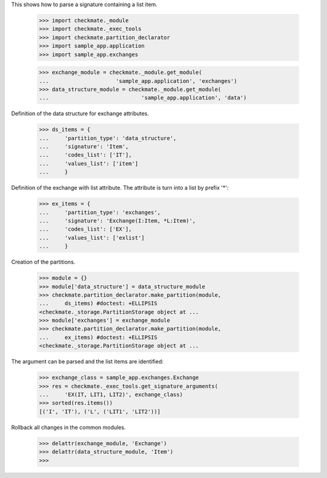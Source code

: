 This shows how to parse a signature containing a list item.

    >>> import checkmate._module
    >>> import checkmate._exec_tools
    >>> import checkmate.partition_declarator
    >>> import sample_app.application
    >>> import sample_app.exchanges

    >>> exchange_module = checkmate._module.get_module(
    ...                     'sample_app.application', 'exchanges')
    >>> data_structure_module = checkmate._module.get_module(
    ...                             'sample_app.application', 'data')

Definition of the data structure for exchange attributes.

    >>> ds_items = {
    ...     'partition_type': 'data_structure',
    ...     'signature': 'Item',
    ...     'codes_list': ['IT'],
    ...     'values_list': ['item']
    ...     }

Definition of the exchange with list attribute.
The attribute is turn into a list by prefix '*':

    >>> ex_items = {                           
    ...     'partition_type': 'exchanges',
    ...     'signature': 'Exchange(I:Item, *L:Item)',
    ...     'codes_list': ['EX'],
    ...     'values_list': ['exlist']
    ...     }

Creation of the partitions.

    >>> module = {}
    >>> module['data_structure'] = data_structure_module
    >>> checkmate.partition_declarator.make_partition(module,
    ...     ds_items) #doctest: +ELLIPSIS
    <checkmate._storage.PartitionStorage object at ...
    >>> module['exchanges'] = exchange_module
    >>> checkmate.partition_declarator.make_partition(module,
    ...     ex_items) #doctest: +ELLIPSIS
    <checkmate._storage.PartitionStorage object at ...

The argument can be parsed and the list items are identified:

    >>> exchange_class = sample_app.exchanges.Exchange
    >>> res = checkmate._exec_tools.get_signature_arguments(
    ...     'EX(IT, LIT1, LIT2)', exchange_class)
    >>> sorted(res.items())
    [('I', 'IT'), ('L', ('LIT1', 'LIT2'))]


Rollback all changes in the common modules.

    >>> delattr(exchange_module, 'Exchange')
    >>> delattr(data_structure_module, 'Item')
    >>>
